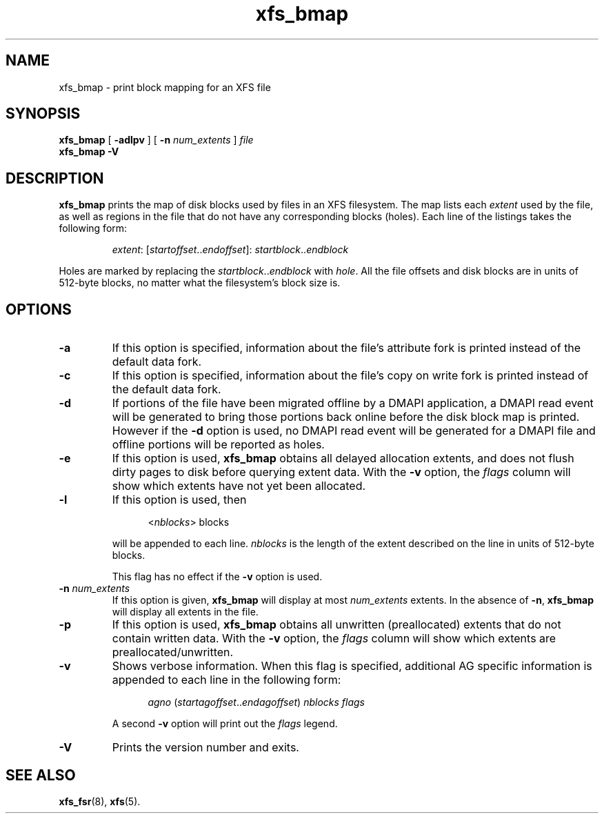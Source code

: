 .TH xfs_bmap 8
.SH NAME
xfs_bmap \- print block mapping for an XFS file
.SH SYNOPSIS
.B xfs_bmap
[
.B \-adlpv
] [
.B \-n
.I num_extents
]
.I file
.br
.B xfs_bmap \-V
.SH DESCRIPTION
.B xfs_bmap
prints the map of disk blocks used by files in an XFS filesystem.
The map lists each
.I extent
used by the file, as well as regions
in the file that do not have any corresponding blocks (holes).
Each line of the listings takes the following form:
.PP
.RS
.IR extent ": [" startoffset .. endoffset "]: " startblock .. endblock
.RE
.PP
Holes are marked by replacing the
.IR startblock .. endblock " with " hole .
All the file offsets and disk blocks are in units of 512-byte blocks,
no matter what the filesystem's block size is.
.PP
.SH OPTIONS
.TP
.B \-a
If this option is specified, information about the file's
attribute fork is printed instead of the default data fork.
.TP
.B \-c
If this option is specified, information about the file's
copy on write fork is printed instead of the default data fork.
.TP
.B \-d
If portions of the file have been migrated offline by
a DMAPI application, a DMAPI read event will be generated to
bring those portions back online before the disk block map is
printed.  However if the
.B \-d
option is used, no DMAPI read event will be generated for a
DMAPI file and offline portions will be reported as holes.
.TP
.B \-e
If this option is used,
.B xfs_bmap
obtains all delayed allocation extents, and does not flush dirty pages
to disk before querying extent data. With the
.B \-v
option, the
.I flags
column will show which extents have not yet been allocated.
.TP
.B \-l
If this option is used, then
.IP
.RS 1.2i
.RI < nblocks ">  blocks"
.RE
.IP
will be appended to each line.
.I nblocks
is the length of the extent described on the line in units of 512-byte blocks.
.IP
This flag has no effect if the
.B \-v
option is used.
.TP
.BI \-n " num_extents"
If this option is given,
.B xfs_bmap
will display at most
.I num_extents
extents. In the absence of
.BR \-n ", " xfs_bmap
will display all extents in the file.
.TP
.B \-p
If this option is used,
.B xfs_bmap
obtains all unwritten (preallocated) extents that do not contain written
data. With the
.B \-v
option, the
.I flags
column will show which extents are preallocated/unwritten.
.TP
.B \-v
Shows verbose information. When this flag is specified, additional AG
specific information is appended to each line in the following form:
.IP
.RS 1.2i
.IR agno " (" startagoffset .. endagoffset ") " nblocks " " flags
.RE
.IP
A second
.B \-v
option will print out the
.I flags
legend.
.TP
.B \-V
Prints the version number and exits.
.SH SEE ALSO
.BR xfs_fsr (8),
.BR xfs (5).
